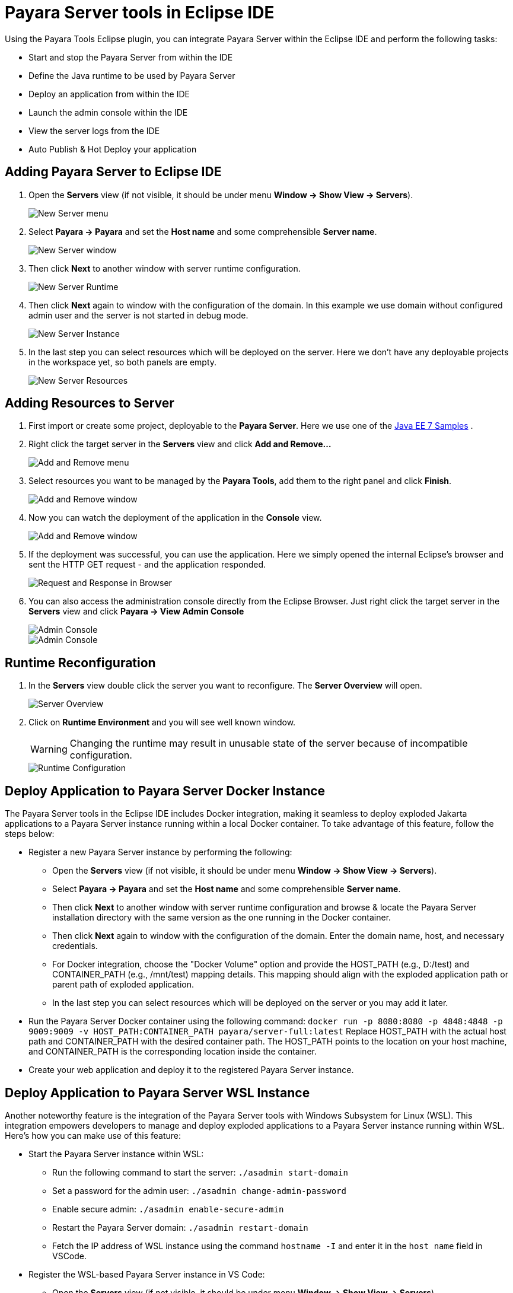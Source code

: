 = Payara Server tools in Eclipse IDE
:ordinal: 1

Using the Payara Tools Eclipse plugin, you can integrate Payara Server within the Eclipse IDE and perform the following tasks:

- Start and stop the Payara Server from within the IDE
- Define the Java runtime to be used by Payara Server
- Deploy an application from within the IDE
- Launch the admin console within the IDE
- View the server logs from the IDE
- Auto Publish & Hot Deploy your application

[[adding-server-eclipse]]
== Adding Payara Server to Eclipse IDE

. Open the *Servers* view (if not visible, it should be under menu *Window -> Show View -> Servers*).
+
image::eclipse-plugin/payara-server/new-server-menu.png[New Server menu]

. Select *Payara -> Payara* and set the *Host name* and some comprehensible *Server name*.
+
image::eclipse-plugin/payara-server/new-server-window.png[New Server window]

. Then click *Next* to another window with server runtime configuration.
+
image::eclipse-plugin/payara-server/new-server-runtime.png[New Server Runtime]

. Then click *Next* again to window with the configuration of the domain. In this example we use domain without configured admin user and the server is not started in debug mode.
+
image::eclipse-plugin/payara-server/new-server-instance.png[New Server Instance]

. In the last step you can select resources which will be deployed on the server. Here we don't have any deployable projects in the workspace yet, so both panels are empty.
+
image::eclipse-plugin/payara-server/new-server-resources.png[New Server Resources]

[[adding-resources-eclipse]]
== Adding Resources to Server

. First import or create some project, deployable to the *Payara Server*. Here we use one of the https://github.com/javaee-samples/javaee7-samples[Java EE 7 Samples] .

. Right click the target server in the *Servers* view and click *Add and Remove...*
+
image::eclipse-plugin/payara-server/add-resource-menu.png[Add and Remove menu]
. Select resources you want to be managed by the *Payara Tools*, add them to the right panel and click *Finish*.
+
image::eclipse-plugin/payara-server/add-resource-window.png[Add and Remove window]
. Now you can watch the deployment of the application in the *Console* view.
+
image::eclipse-plugin/payara-server/add-resource-console.png[Add and Remove window]
. If the deployment was successful, you can use the application. Here we simply opened the internal Eclipse's browser and sent the HTTP GET request - and the application responded.
+
image::eclipse-plugin/payara-server/add-resource-browser.png[Request and Response in Browser]
. You can also access the administration console directly from the Eclipse Browser. Just right click the target server in the *Servers* view and click *Payara -> View Admin Console*
+
image::eclipse-plugin/payara-server/add-resource-admin-1.png[Admin Console]
+
image::eclipse-plugin/payara-server/add-resource-admin-2.png[Admin Console]

[[runtime-reconfiguration]]
== Runtime Reconfiguration

. In the *Servers* view double click the server you want to reconfigure. The *Server Overview* will open.
+
image::eclipse-plugin/payara-server/reconfig-overview.png[Server Overview]
. Click on *Runtime Environment* and you will see well known window.
+
WARNING: Changing the runtime may result in unusable state of the server because of incompatible configuration.
+
image::eclipse-plugin/payara-server/reconfig-runtime.png[Runtime Configuration]

== Deploy Application to Payara Server Docker Instance

The Payara Server tools in the Eclipse IDE includes Docker integration, making it seamless to deploy exploded Jakarta applications to a Payara Server instance running within a local Docker container. To take advantage of this feature, follow the steps below:

* Register a new Payara Server instance by performing the following:
    ** Open the *Servers* view (if not visible, it should be under menu *Window -> Show View -> Servers*).
    ** Select *Payara -> Payara* and set the *Host name* and some comprehensible *Server name*.
    ** Then click *Next* to another window with server runtime configuration and browse & locate the Payara Server installation directory with the same version as the one running in the Docker container.
    ** Then click *Next* again to window with the configuration of the domain. Enter the domain name, host, and necessary credentials.
    ** For Docker integration, choose the "Docker Volume" option and provide the HOST_PATH (e.g., D:/test) and CONTAINER_PATH (e.g., /mnt/test) mapping details. This mapping should align with the exploded application path or parent path of exploded application.
    ** In the last step you can select resources which will be deployed on the server or you may add it later.
* Run the Payara Server Docker container using the following command:
`docker run -p 8080:8080 -p 4848:4848 -p 9009:9009 -v HOST_PATH:CONTAINER_PATH  payara/server-full:latest`
Replace HOST_PATH with the actual host path and CONTAINER_PATH with the desired container path. The HOST_PATH points to the location on your host machine, and CONTAINER_PATH is the corresponding location inside the container.
* Create your web application and deploy it to the registered Payara Server instance.


== Deploy Application to Payara Server WSL Instance

Another noteworthy feature is the integration of the Payara Server tools with Windows Subsystem for Linux (WSL). This integration empowers developers to manage and deploy exploded applications to a Payara Server instance running within WSL. Here's how you can make use of this feature:

* Start the Payara Server instance within WSL:

    ** Run the following command to start the server:
        `./asadmin start-domain`
    ** Set a password for the admin user:
        `./asadmin change-admin-password`
    ** Enable secure admin:
        `./asadmin enable-secure-admin`
    ** Restart the Payara Server domain:
        `./asadmin restart-domain`
    ** Fetch the IP address of WSL instance using the command `hostname -I` and enter it in the `host name` field in VSCode.

* Register the WSL-based Payara Server instance in VS Code:

    ** Open the *Servers* view (if not visible, it should be under menu *Window -> Show View -> Servers*).
    ** Select *Payara -> Payara* and set the *Host name* and some comprehensible *Server name*.
    ** Then click *Next* to another window with server runtime configuration and browse & locate the Payara Server installation directory with the same version as the one running in the Docker container.
    ** Then click *Next* again to window with the configuration of the domain. Enter the domain name, host name (fetched via the command `hostname -I` in WSL instance), and necessary credentials.
    ** For WSL integration, choose the "WSL" instance type.
    ** In the last step you can select resources which will be deployed on the server or you may add it later.

* Create your web application and deploy it to the registered Payara Server instance.

[[see-also]]
== See Also
xref:Technical Documentation/Ecosystem/IDE Integration/Hot Deploy and Auto Deploy.adoc[Hot Deploy and Auto Deploy]